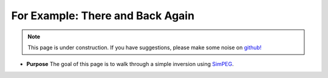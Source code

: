 .. _thereandback:

For Example: There and Back Again
=================================

.. note::

    .. raw:: html

       <div class="col-md-2" align="center">
          <a href="https://github.com/simpeg/tutorials/"><i class="fa fa-wrench fa-4x" aria-hidden="true"></i></a>
       </div>

    This page is under construction. If you have suggestions, please make some
    noise on `github! <https://github.com/simpeg/tutorials/>`_



- **Purpose** The goal of this page is to walk through a simple inversion using SimPEG_.




.. _SimPEG: http://simpeg.xyz
